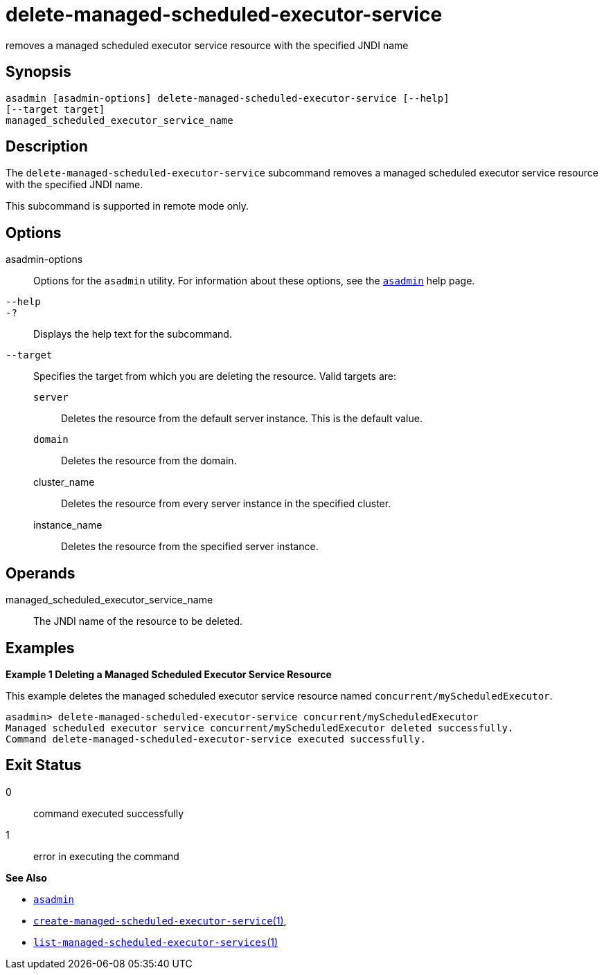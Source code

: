 [[delete-managed-scheduled-executor-service]]
= delete-managed-scheduled-executor-service

removes a managed scheduled executor service resource with the specified JNDI name

[[synopsis]]
== Synopsis

[source,shell]
----
asadmin [asadmin-options] delete-managed-scheduled-executor-service [--help]
[--target target]
managed_scheduled_executor_service_name
----

[[description]]
== Description

The `delete-managed-scheduled-executor-service` subcommand removes a managed scheduled executor service resource with the specified JNDI name.

This subcommand is supported in remote mode only.

[[options]]
== Options

asadmin-options::
  Options for the `asadmin` utility. For information about these options, see the xref:asadmin.adoc#asadmin-1m[`asadmin`] help page.
`--help`::
`-?`::
  Displays the help text for the subcommand.
`--target`::
  Specifies the target from which you are deleting the resource. Valid targets are: +
  `server`;;
    Deletes the resource from the default server instance. This is the default value.
  `domain`;;
    Deletes the resource from the domain.
  cluster_name;;
    Deletes the resource from every server instance in the specified cluster.
  instance_name;;
    Deletes the resource from the specified server instance.

[[operands]]
== Operands

managed_scheduled_executor_service_name::
  The JNDI name of the resource to be deleted.

[[examples]]
== Examples

*Example 1 Deleting a Managed Scheduled Executor Service Resource*

This example deletes the managed scheduled executor service resource named `concurrent/myScheduledExecutor`.

[source,shell]
----
asadmin> delete-managed-scheduled-executor-service concurrent/myScheduledExecutor
Managed scheduled executor service concurrent/myScheduledExecutor deleted successfully.
Command delete-managed-scheduled-executor-service executed successfully.
----

[[exit-status]]
== Exit Status

0::
  command executed successfully
1::
  error in executing the command

*See Also*

* xref:asadmin.adoc#asadmin-1m[`asadmin`]
* xref:create-managed-scheduled-executor-service.adoc#create-managed-scheduled-executor-service[`create-managed-scheduled-executor-service`(1)],
* xref:list-managed-scheduled-executor-services.adoc#list-managed-scheduled-executor-services[`list-managed-scheduled-executor-services`(1)]


